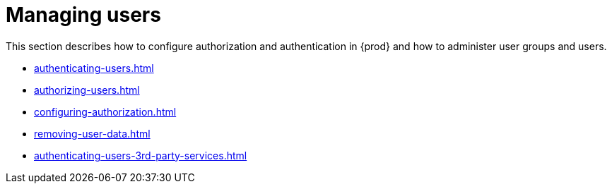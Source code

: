 

:parent-context-of-managing-users: {context}

[id="managing-users_{context}"]
= Managing users

:context: managing-users

This section describes how to configure authorization and authentication in {prod} and how to administer user groups and users.

* xref:authenticating-users.adoc[]

* xref:authorizing-users.adoc[]

* xref:configuring-authorization.adoc[]

* xref:removing-user-data.adoc[]

* xref:authenticating-users-3rd-party-services.adoc[]

:context: {parent-context-of-managing-users}
